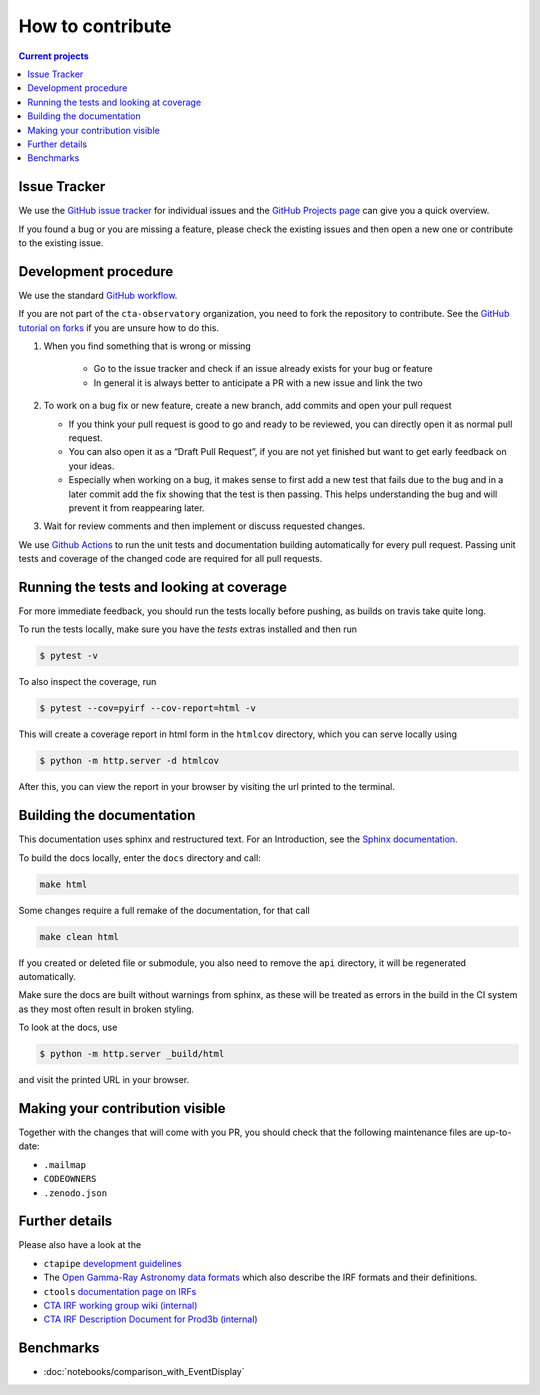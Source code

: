 .. _contribute:

How to contribute
=================

.. contents:: Current projects
    :local:
    :depth: 2

Issue Tracker
-------------

We use the `GitHub issue tracker <https://github.com/cta-observatory/pyirf>`__
for individual issues and the `GitHub Projects page <https://github.com/cta-observatory/pyirf/projects>`_ can give you a quick overview.

If you found a bug or you are missing a feature, please check the existing
issues and then open a new one or contribute to the existing issue.

Development procedure
---------------------


We use the standard `GitHub workflow <https://guides.github.com/introduction/flow/>`__.

If you are not part of the ``cta-observatory`` organization,
you need to fork the repository to contribute.
See the `GitHub tutorial on forks <https://docs.github.com/en/github/getting-started-with-github/fork-a-repo>`__ if you are unsure how to do this.

#. When you find something that is wrong or missing

    - Go to the issue tracker  and check if an issue already exists for your bug or feature
    - In general it is always better to anticipate a PR with a new issue and link the two

#. To work on a bug fix or new feature, create a new branch, add commits and open your pull request

   - If you think your pull request is good to go and ready to be reviewed,
     you can directly open it as normal pull request.

   - You can also open it as a “Draft Pull Request”, if you are not yet finished
     but want to get early feedback on your ideas.

   - Especially when working on a bug, it makes sense to first add a new
     test that fails due to the bug and in a later commit add the fix showing
     that the test is then passing.
     This helps understanding the bug and will prevent it from reappearing later.

#. Wait for review comments and then implement or discuss requested changes.


We use `Github Actions <https://github.com/cta-observatory/pyirf/actions?query=workflow%3ACI+branch%3Amaster>`__ to
run the unit tests and documentation building automatically for every pull request.
Passing unit tests and coverage of the changed code are required for all pull requests.


Running the tests and looking at coverage
-----------------------------------------

For more immediate feedback, you should run the tests locally before pushing,
as builds on travis take quite long.

To run the tests locally, make sure you have the `tests` extras installed and then
run

.. code:: bash

    $ pytest -v


To also inspect the coverage, run

.. code:: bash

    $ pytest --cov=pyirf --cov-report=html -v

This will create a coverage report in html form in the ``htmlcov`` directory,
which you can serve locally using

.. code:: bash

    $ python -m http.server -d htmlcov

After this, you can view the report in your browser by visiting the url printed
to the terminal.


Building the documentation
--------------------------

This documentation uses sphinx and restructured text.
For an Introduction, see the `Sphinx documentation <https://www.sphinx-doc.org/en/master/usage/restructuredtext/basics.html>`_.

To build the docs locally, enter the ``docs`` directory and call:

.. code:: bash

    make html

Some changes require a full remake of the documentation, for that call

.. code:: bash

    make clean html

If you created or deleted file or submodule, you also need to remove the
``api`` directory, it will be regenerated automatically.

Make sure the docs are built without warnings from sphinx, as these
will be treated as errors in the build in the CI system as they most often
result in broken styling.

To look at the docs, use

.. code:: bash

    $ python -m http.server _build/html

and visit the printed URL in your browser.

Making your contribution visible
--------------------------------

Together with the changes that will come with you PR, you should check that the
following maintenance files are up-to-date:

- ``.mailmap``
- ``CODEOWNERS``
- ``.zenodo.json``

Further details
---------------

Please also have a look at the

- ``ctapipe`` `development guidelines <https://cta-observatory.github.io/ctapipe/development/index.html>`__
- The `Open Gamma-Ray Astronomy data formats <https://gamma-astro-data-formats.readthedocs.io/en/latest/>`__
  which also describe the IRF formats and their definitions.
- ``ctools`` `documentation page on IRFs <http://cta.irap.omp.eu/ctools/users/user_manual/irf_cta.html>`__
- `CTA IRF working group wiki (internal) <https://forge.in2p3.fr/projects/instrument-response-functions/wiki>`__

- `CTA IRF Description Document for Prod3b (internal) <https://gitlab.cta-observatory.org/cta-consortium/aswg/documentation/internal_reports/irfs-reports/prod3b-irf-description>`__


Benchmarks
----------

- :doc:`notebooks/comparison_with_EventDisplay`
